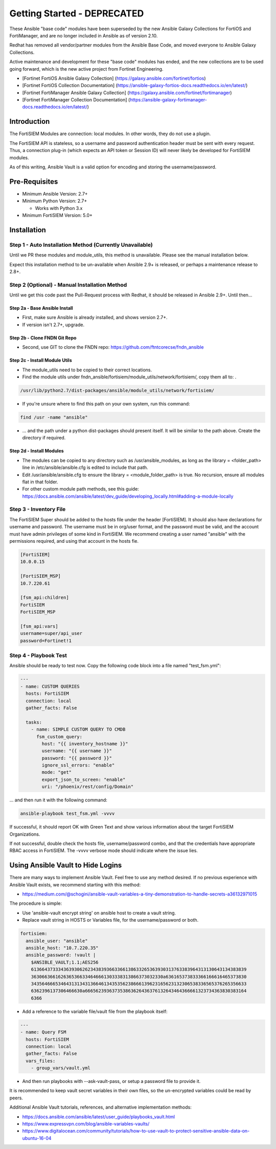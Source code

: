 #########################################################
Getting Started - DEPRECATED
#########################################################

These Ansible "base code" modules have been superseded by the new Ansible Galaxy Collections for FortiOS and FortiManager, and are no
longer included in Ansible as of version 2.10.

Redhat has removed all vendor/partner modules from the Ansible Base Code, and moved everyone to Ansible Galaxy Collections.

Active maintenance and development for these "base code" modules has ended, and the new collections are to be used going forward, which is the new active project from Fortinet Engineering.

* [Fortinet FortiOS Ansible Galaxy Collection] (https://galaxy.ansible.com/fortinet/fortios)
* [Fortinet FortiOS Collection Documentation] (https://ansible-galaxy-fortios-docs.readthedocs.io/en/latest/)


* [Fortinet FortiManager Ansible Galaxy Collection] (https://galaxy.ansible.com/fortinet/fortimanager)
* [Fortinet FortiManager Collection Documentation] (https://ansible-galaxy-fortimanager-docs.readthedocs.io/en/latest/)




Introduction
============

The FortiSIEM Modules are connection: local modules. In other words, they do not use a plugin.

The FortiSIEM API is stateless, so a username and password authentication header must be sent with every request.
Thus, a connection plug-in (which expects an API token or Session ID) will never likely be developed for FortiSIEM modules.

As of this writing, Ansible Vault is a valid option for encoding and storing the username/password.


Pre-Requisites
==============

- Minimum Ansible Version: 2.7+
- Minimum Python Version: 2.7+

  - Works with Python 3.x

- Minimum FortiSIEM Version: 5.0+


Installation
=============================

Step 1 - Auto Installation Method (Currently Unavailable)
^^^^^^^^^^^^^^^^^^^^^^^^^^^^^^^^^^^^^^^^^^^^^^^^^^^^^^^^^^^^^^^^^
Until we PR these modules and module_utils, this method is unavailable. Please see the manual installation below.

Expect this installation method to be un-available when Ansible 2.9+ is released, or perhaps a maintenance release to 2.8+.


Step 2 (Optional) - Manual Installation Method
^^^^^^^^^^^^^^^^^^^^^^^^^^^^^^^^^^^^^^^^^^^^^^
Until we get this code past the Pull-Request process with Redhat, it should be released in Ansible 2.9+. Until then...

Step 2a - Base Ansible Install
"""""""""""""""""""""""""""""""

- First, make sure Ansible is already installed, and shows version 2.7+.
- If version isn't 2.7+, upgrade.

Step 2b - Clone FNDN Git Repo
""""""""""""""""""""""""""""""

- Second, use GIT to clone the FNDN repo: https://github.com/ftntcorecse/fndn_ansible

Step 2c - Install Module Utils
"""""""""""""""""""""""""""""""
- The module_utils need to be copied to their correct locations.

- Find the module utils under fndn_ansible/fortisiem/module_utils/network/fortisiem/, copy them all to: .

.. code-block:: shell

    /usr/lib/python2.7/dist-packages/ansible/module_utils/network/fortisiem/

- If you're unsure where to find this path on your own system, run this command:

.. code-block:: shell

    find /usr -name "ansible"

- ... and the path under a python dist-packages should present itself. It will be similar to the path above. Create the directory if required.

Step 2d - Install Modules
""""""""""""""""""""""""""
- The modules can be copied to any directory such as /usr/ansible_modules,
  as long as the library = <folder_path> line in /etc/ansible/ansible.cfg is edited to include that path.

- Edit /usr/ansible/ansible.cfg to ensure the library = <module_folder_path> is true.
  No recursion, ensure all modules flat in that folder.

- For other custom module path methods, see this guide:
  https://docs.ansible.com/ansible/latest/dev_guide/developing_locally.html#adding-a-module-locally


Step 3 - Inventory File
^^^^^^^^^^^^^^^^^^^^^^^^^
The FortiSIEM Super should be added to the hosts file under the header [FortiSIEM]. It should also
have declarations for username and password. The username must be in org/user format, and the password must be valid,
and the account must have admin privileges of some kind in FortiSIEM. We recommend creating a user named "ansible"
with the permissions required, and using that account in the hosts fie.

.. code-block:: shell

    [FortiSIEM]
    10.0.0.15

    [FortiSIEM_MSP]
    10.7.220.61

    [fsm_api:children]
    FortiSIEM
    FortiSIEM_MSP

    [fsm_api:vars]
    username=super/api_user
    password=Fortinet!1



Step 4 - Playbook Test
^^^^^^^^^^^^^^^^^^^^^^^^^^^^
Ansible should be ready to test now. Copy the following code block into a file named "test_fsm.yml":

.. code-block:: yaml

    ---
    - name: CUSTOM QUERIES
      hosts: FortiSIEM
      connection: local
      gather_facts: False

      tasks:
        - name: SIMPLE CUSTOM QUERY TO CMDB
          fsm_custom_query:
            host: "{{ inventory_hostname }}"
            username: "{{ username }}"
            password: "{{ password }}"
            ignore_ssl_errors: "enable"
            mode: "get"
            export_json_to_screen: "enable"
            uri: "/phoenix/rest/config/Domain"

... and then run it with the following command:

.. code-block:: shell

  ansible-playbook test_fsm.yml -vvvv

If successful, it should report OK with Green Text and show various information
about the target FortiSIEM Organizations.

If not successful, double check the hosts file, username/password combo,
and that the credentials have appropriate RBAC access in FortiSIEM.
The -vvvv verbose mode should indicate where the issue lies.


Using Ansible Vault to Hide Logins
==================================
There are many ways to implement Ansible Vault. Feel free to use any method desired.
If no previous experience with Ansible Vault exists, we recommend starting with this method:

- https://medium.com/@schogini/ansible-vault-variables-a-tiny-demonstration-to-handle-secrets-a36132971015

The procedure is simple:

- Use 'ansible-vault encrypt string' on ansible host to create a vault string.
- Replace vault string in HOSTS or Variables file, for the username/password or both.

.. code-block:: yaml

  fortisiem:
    ansible_user: "ansible"
    ansible_host: "10.7.220.35"
    ansible_password: !vault |
      $ANSIBLE_VAULT;1.1;AES256
      61366437333436393062623438393663366138633265363930313763383964313130643134383839
      3630663661626365366334646661303338313866373032330a636165373833366166616465373830
      34356466653464313134313664613435356238666139623165623132306538336565376265356633
      6362396137306466630a666562393637353863626436376132643464366661323734363830383164
      6366

- Add a reference to the variable file/vault file from the playbook itself:

.. code-block:: yaml

    ---
    - name: Query FSM
      hosts: FortiSIEM
      connection: local
      gather_facts: False
      vars_files:
        - group_vars/vault.yml

- And then run playbooks with --ask-vault-pass, or setup a password file to provide it.

It is recommended to keep vault secret variables in their own files, so the un-encrypted variables could be read by peers.

Additional Ansible Vault tutorials, references, and alternative implementation methods:

- https://docs.ansible.com/ansible/latest/user_guide/playbooks_vault.html

- https://www.expressvpn.com/blog/ansible-variables-vaults/

- https://www.digitalocean.com/community/tutorials/how-to-use-vault-to-protect-sensitive-ansible-data-on-ubuntu-16-04


